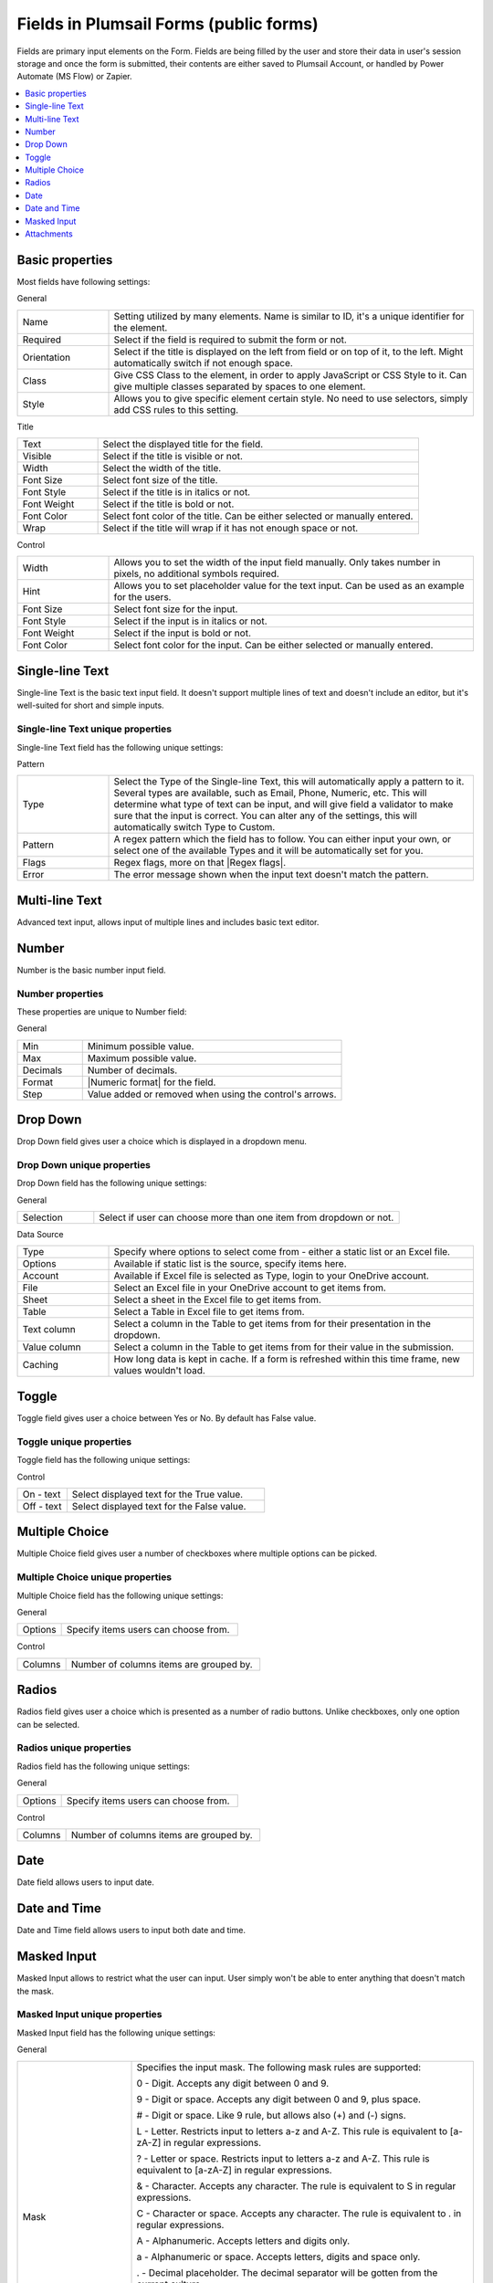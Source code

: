 .. title:: Fields in Plumsail Forms (public forms)

.. meta::
   :description: Information about fields, e.g. Text, Number, Drop Down, Toggle, Checkboxes, Radios, Date and Attachments, and their properties that you can configure on a form

Fields in Plumsail Forms (public forms)
==================================================

Fields are primary input elements on the Form. 
Fields are being filled by the user and store their data in user's session storage and once the form is submitted, their contents are either saved to Plumsail Account, or handled by Power Automate (MS Flow) or Zapier.

.. contents::
 :local:
 :depth: 1

Basic properties
-------------------------------------------------------------
Most fields have following settings:

General

.. list-table::
    :widths: 10 40

    *   - Name
        - Setting utilized by many elements. Name is similar to ID, it's a unique identifier for the element.
    *   - Required
        - Select if the field is required to submit the form or not.
    *   - Orientation
        - Select if the title is displayed on the left from field or on top of it, to the left. Might automatically switch if not enough space.
    *   - Class
        - Give CSS Class to the element, in order to apply JavaScript or CSS Style to it. Can give multiple classes separated by spaces to one element.
    *   - Style
        - Allows you to give specific element certain style. No need to use selectors, simply add CSS rules to this setting.

Title

.. list-table::
    :widths: 10 40

    *   - Text
        - Select the displayed title for the field.
    *   - Visible
        - Select if the title is visible or not.
    *   - Width
        - Select the width of the title.
    *   - Font Size
        - Select font size of the title.
    *   - Font Style
        - Select if the title is in italics or not.
    *   - Font Weight
        - Select if the title is bold or not.
    *   - Font Color
        - Select font color of the title. Can be either selected or manually entered.
    *   - Wrap
        - Select if the title will wrap if it has not enough space or not.

Control

.. list-table::
    :widths: 10 40

    *   - Width
        - Allows you to set the width of the input field manually. Only takes number in pixels, no additional symbols required.
    *   - Hint
        - Allows you to set placeholder value for the text input. Can be used as an example for the users.
    *   - Font Size
        - Select font size for the input.
    *   - Font Style
        - Select if the input is in italics or not.
    *   - Font Weight
        - Select if the input is bold or not.
    *   - Font Color
        - Select font color for the input. Can be either selected or manually entered.

Single-line Text
-------------------------------------------------------------
Single-line Text is the basic text input field. It doesn't support multiple lines of text and doesn't include an editor, but it's well-suited for short and simple inputs.

.. image:: ../images/designer/fields/TextBox.png
   :alt: Single-line Text

Single-line Text unique properties
~~~~~~~~~~~~~~~~~~~~~~~~~~~~~~~~~~~~~~~~~~~~~~~~~~
Single-line Text field has the following unique settings:

Pattern

.. list-table::
    :widths: 10 40

    *   - Type
        - Select the Type of the Single-line Text, this will automatically apply a pattern to it. Several types are available, such as Email, Phone, Numeric, etc. This will determine what type of text can be input, and will give field a validator to make sure that the input is correct. You can alter any of the settings, this will automatically switch Type to Custom.
    *   - Pattern
        - A regex pattern which the field has to follow. You can either input your own, or select one of the available Types and it will be automatically set for you.
    *   - Flags
        - Regex flags, more on that |Regex flags|.
    *   - Error
        - The error message shown when the input text doesn't match the pattern.

.. |Regex flags| raw:: html

   <a href="https://developer.mozilla.org/en-US/docs/Web/JavaScript/Reference/Global_Objects/RegExp#Parameters" target="_blank">here</a>

Multi-line Text
-------------------------------------------------------------
Advanced text input, allows input of multiple lines and includes basic text editor.

.. image:: ../images/designer/fields/MultilineTextBox.png
   :alt: MultilineTextBox

Number
-------------------------------------------------------------
Number is the basic number input field.

.. image:: ../images/designer/fields/Numeric.png
   :alt: Number

.. _designer-numericproperties:

Number properties
~~~~~~~~~~~~~~~~~~~~~~~~~~~~~~~~~~~~~~~~~~~~~~~~~~
These properties are unique to Number field:

General

.. list-table::
    :widths: 10 40

    *   - Min
        - Minimum possible value.
    *   - Max
        - Maximum possible value.
    *   - Decimals
        - Number of decimals.
    *   - Format
        - |Numeric format| for the field.
    *   - Step
        - Value added or removed when using the control's arrows.


.. |Numeric format| raw:: html

   <a href="https://docs.microsoft.com/en-us/dotnet/standard/base-types/standard-numeric-format-strings" target="_blank">Numeric format</a>

Drop Down
-------------------------------------------------------------
Drop Down field gives user a choice which is displayed in a dropdown menu.

.. image:: ../images/designer/fields/DropDown.png
   :alt: Drop Down

Drop Down unique properties
~~~~~~~~~~~~~~~~~~~~~~~~~~~~~~~~~~~~~~~~~~~~~~~~~~
Drop Down field has the following unique settings:

General

.. list-table::
    :widths: 10 40

    *   - Selection
        - Select if user can choose more than one item from dropdown or not.

Data Source

.. list-table::
    :widths: 10 40

    *   - Type
        - Specify where options to select come from - either a static list or an Excel file.
    *   - Options
        - Available if static list is the source, specify items here.
    *   - Account
        - Available if Excel file is selected as Type, login to your OneDrive account.
    *   - File
        - Select an Excel file in your OneDrive account to get items from.
    *   - Sheet
        - Select a sheet in the Excel file to get items from.
    *   - Table
        - Select a Table in Excel file to get items from.
    *   - Text column
        - Select a column in the Table to get items from for their presentation in the dropdown.
    *   - Value column
        - Select a column in the Table to get items from for their value in the submission.
    *   - Caching
        - How long data is kept in cache. If a form is refreshed within this time frame, new values wouldn't load.
    
Toggle
-------------------------------------------------------------
Toggle field gives user a choice between Yes or No. By default has False value.

.. image:: ../images/designer/fields/Toggle.png
   :alt: Toggle

Toggle unique properties
~~~~~~~~~~~~~~~~~~~~~~~~~~~~~~~~~~~~~~~~~~~~~~~~~~
Toggle field has the following unique settings:

Control

.. list-table::
    :widths: 10 40

    *   - On - text
        - Select displayed text for the True value.
    *   - Off - text
        - Select displayed text for the False value.

Multiple Choice
-------------------------------------------------------------
Multiple Choice field gives user a number of checkboxes where multiple options can be picked.

.. image:: ../images/designer/fields/Checkboxes.png
   :alt: Multiple Choice

Multiple Choice unique properties
~~~~~~~~~~~~~~~~~~~~~~~~~~~~~~~~~~~~~~~~~~~~~~~~~~
Multiple Choice field has the following unique settings:

General

.. list-table::
    :widths: 10 40

    *   - Options
        - Specify items users can choose from.

Control

.. list-table::
    :widths: 10 40

    *   - Columns
        - Number of columns items are grouped by.

Radios
-------------------------------------------------------------
Radios field gives user a choice which is presented as a number of radio buttons. Unlike checkboxes, only one option can be selected.

.. image:: ../images/designer/fields/Radios.png
   :alt: Radios

Radios unique properties
~~~~~~~~~~~~~~~~~~~~~~~~~~~~~~~~~~~~~~~~~~~~~~~~~~
Radios field has the following unique settings:

General

.. list-table::
    :widths: 10 40

    *   - Options
        - Specify items users can choose from.

Control

.. list-table::
    :widths: 10 40

    *   - Columns
        - Number of columns items are grouped by.

Date
-------------------------------------------------------------
Date field allows users to input date.

.. image:: ../images/designer/fields/Date.png
   :alt: Date

Date and Time
-------------------------------------------------------------
Date and Time field allows users to input both date and time.

.. image:: ../images/designer/fields/DateTime.png
   :alt: DateTime

.. _designer-maskedtextbox:

Masked Input
-------------------------------------------------------------
Masked Input allows to restrict what the user can input. User simply won't be able to enter anything that doesn't match the mask.

.. image:: ../images/designer/fields/MaskedTextBox.png
   :alt: Masked Input

Masked Input unique properties
~~~~~~~~~~~~~~~~~~~~~~~~~~~~~~~~~~~~~~~~~~~~~~~~~~
Masked Input field has the following unique settings:

General

.. list-table::
    :widths: 10 30
        
    *   -   Mask
        -   Specifies the input mask. The following mask rules are supported:

            0 - Digit. Accepts any digit between 0 and 9.

            9 - Digit or space. Accepts any digit between 0 and 9, plus space.

            # - Digit or space. Like 9 rule, but allows also (+) and (-) signs.

            L - Letter. Restricts input to letters a-z and A-Z. This rule is equivalent to [a-zA-Z] in regular expressions.

            ? - Letter or space. Restricts input to letters a-z and A-Z. This rule is equivalent to [a-zA-Z] in regular expressions.

            & - Character. Accepts any character. The rule is equivalent to \S in regular expressions.

            C - Character or space. Accepts any character. The rule is equivalent to . in regular expressions.

            A - Alphanumeric. Accepts letters and digits only.

            a - Alphanumeric or space. Accepts letters, digits and space only.

            . - Decimal placeholder. The decimal separator will be gotten from the current culture.

            , - Thousands placeholder. The display character will be gotten from the current culture.
            
            $ - Currency symbol. The display character will be gotten from the current culture.

            For more information and examples, please, checkout |KendoUI MaskedTextBox|.


.. |KendoUI MaskedTextBox| raw:: html

   <a href="https://demos.telerik.com/kendo-ui/maskedtextbox/index" target="_blank">KendoUI MaskedTextBox</a>

Attachments
-------------------------------------------------------------
Attachments field allows users to attach files to the form. It's possible to do it by either uploading files manually or dragging and dropping them into the field.
Possible to drag and drop multiple files at once.

.. image:: ../images/designer/fields/Attachments.png
   :alt: Attachments

Attachments unique properties
~~~~~~~~~~~~~~~~~~~~~~~~~~~~~~~~~~~~~~~~~~~~~~~~~~
Attachments field has the following unique settings:

General

.. list-table::
    :widths: 10 40

    *   - Max Size (Kb)
        - Maximum file size each uploaded file can be. Default max file size is 10240, but you can restrict it down, or increase it up (if your subscription plan allows it).
    *   - Allowed Ext.
        - Choose what files should be allowed to upload. Extensions should have a dot in front of them, can be separated by a comma, a semicolon or placed on different lines. If empty, all extensions are allowed.